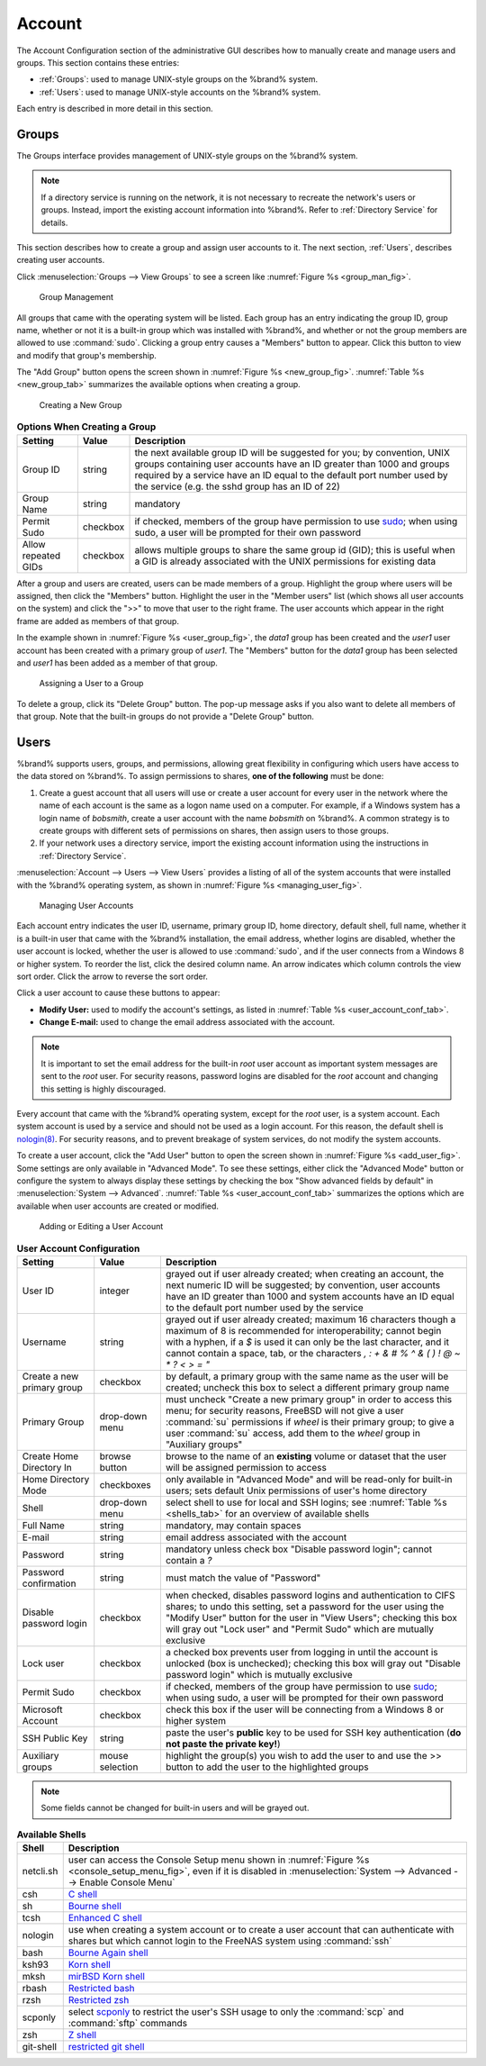 .. _Account:

Account
=======

The Account Configuration section of the administrative GUI describes
how to manually create and manage users and groups. This section
contains these entries:

* :ref:`Groups`: used to manage UNIX-style groups on the %brand%
  system.

* :ref:`Users`: used to manage UNIX-style accounts on the %brand%
  system.

Each entry is described in more detail in this section.

.. index:: Groups
.. _Groups:

Groups
------

The Groups interface provides management of UNIX-style groups on the
%brand% system.

.. note:: If a directory service is running on the network, it is not
   necessary to recreate the network's users or groups. Instead,
   import the existing account information into %brand%. Refer to
   :ref:`Directory Service` for details.

This section describes how to create a group and assign user
accounts to it. The next section, :ref:`Users`, describes creating
user accounts.

Click
:menuselection:`Groups --> View Groups`
to see a screen like
:numref:`Figure %s <group_man_fig>`.

.. _group_man_fig:

.. figure:: images/group1.png

   Group Management


All groups that came with the operating system will be listed. Each
group has an entry indicating the group ID, group name, whether or not
it is a built-in group which was installed with %brand%, and whether
or not the group members are allowed to use :command:`sudo`. Clicking
a group entry causes a "Members" button to appear. Click this button
to view and modify that group's membership.

.. index:: Add Group, New Group, Create Group

The "Add Group" button opens the screen shown in
:numref:`Figure %s <new_group_fig>`.
:numref:`Table %s <new_group_tab>`
summarizes the available options when creating a group.


.. _new_group_fig:

.. figure:: images/group2.png

   Creating a New Group


.. _new_group_tab:

.. table:: **Options When Creating a Group**

   +---------------------+-----------+--------------------------------------------------------------------------------------------------------------------------+
   | **Setting**         | **Value** | **Description**                                                                                                          |
   |                     |           |                                                                                                                          |
   |                     |           |                                                                                                                          |
   +=====================+===========+==========================================================================================================================+
   | Group ID            | string    | the next available group ID will be suggested for you; by convention, UNIX groups containing user accounts have an ID    |
   |                     |           | greater than 1000 and groups required by a service have an ID equal to the default port number used by the service (e.g. |
   |                     |           | the sshd group has an ID of 22)                                                                                          |
   |                     |           |                                                                                                                          |
   +---------------------+-----------+--------------------------------------------------------------------------------------------------------------------------+
   | Group Name          | string    | mandatory                                                                                                                |
   |                     |           |                                                                                                                          |
   +---------------------+-----------+--------------------------------------------------------------------------------------------------------------------------+
   | Permit Sudo         | checkbox  | if checked, members of the group have permission to use `sudo <http://www.sudo.ws/>`_; when using sudo, a user will be   |
   |                     |           | prompted for their own password                                                                                          |
   |                     |           |                                                                                                                          |
   +---------------------+-----------+--------------------------------------------------------------------------------------------------------------------------+
   | Allow repeated GIDs | checkbox  | allows multiple groups to share the same group id (GID); this is useful when a GID is already associated with the UNIX   |
   |                     |           | permissions for existing data                                                                                            |
   |                     |           |                                                                                                                          |
   +---------------------+-----------+--------------------------------------------------------------------------------------------------------------------------+


After a group and users are created, users can be made members
of a group. Highlight the group where users will be assigned, then
click the "Members" button. Highlight the user in the "Member users"
list (which shows all user accounts on the system) and click the ">>"
to move that user to the right frame. The user accounts which appear
in the right frame are added as members of that group.

In the example shown in
:numref:`Figure %s <user_group_fig>`,
the *data1* group has been created and the *user1* user account has
been created with a primary group of *user1*. The "Members" button for
the *data1* group has been selected and *user1* has been added as a
member of that group.


.. _user_group_fig:

.. figure:: images/group3.png

   Assigning a User to a Group


.. index:: Delete Group, Remove Group

To delete a group, click its "Delete Group" button. The pop-up message
asks if you also want to delete all members of that group. Note that
the built-in groups do not provide a "Delete Group" button.


.. index:: Users
.. _Users:

Users
-----

%brand% supports users, groups, and permissions, allowing great
flexibility in configuring which users have access to the data stored
on %brand%. To assign permissions to shares,
**one of the following** must be done:

#.  Create a guest account that all users will use or create a user
    account for every user in the network where the name of each
    account is the same as a logon name used on a computer. For
    example, if a Windows system has a login name of *bobsmith*,
    create a user account with the name *bobsmith* on %brand%.
    A common strategy is to create groups with different sets of
    permissions on shares, then assign users to those groups.

#.  If your network uses a directory service, import the existing
    account information using the instructions in
    :ref:`Directory Service`.

:menuselection:`Account --> Users --> View Users` provides a listing
of all of the system accounts that were installed with the %brand%
operating system, as shown in
:numref:`Figure %s <managing_user_fig>`.


.. _managing_user_fig:

.. figure:: images/user1a.png

   Managing User Accounts


Each account entry indicates the user ID, username, primary group ID,
home directory, default shell, full name, whether it is a
built-in user that came with the %brand% installation, the email
address, whether logins are disabled, whether the user
account is locked, whether the user is allowed to use
:command:`sudo`, and if the user connects from a Windows
8 or higher system. To reorder the list, click the desired column
name. An arrow indicates which column controls the view sort order.
Click the arrow to reverse the sort order.

Click a user account to cause these buttons to appear:

* **Modify User:** used to modify the account's settings, as listed
  in :numref:`Table %s <user_account_conf_tab>`.

* **Change E-mail:** used to change the email address associated with
  the account.

.. note:: It is important to set the email address for the built-in
   *root* user account as important system messages are sent to the
   *root* user. For security reasons, password logins are disabled for
   the *root* account and changing this setting is highly discouraged.

Every account that came with the %brand% operating system, except for
the *root* user, is a system account. Each system account is used by a
service and should not be used as a login account. For this reason,
the default shell is
`nologin(8) <http://www.freebsd.org/cgi/man.cgi?query=nologin>`_.
For security reasons, and to prevent breakage of system services, do
not modify the system accounts.

.. index:: Add User, Create User, New User

To create a user account, click the "Add User" button to open the
screen shown in
:numref:`Figure %s <add_user_fig>`.
Some settings are only available in "Advanced Mode". To see these
settings, either click the "Advanced Mode" button or configure the
system to always display these settings by checking the box
"Show advanced fields by default" in
:menuselection:`System --> Advanced`.
:numref:`Table %s <user_account_conf_tab>`
summarizes the options which are available when user accounts are
created or modified.


.. _add_user_fig:

.. figure:: images/user2.png

   Adding or Editing a User Account


.. _user_account_conf_tab:

.. table:: **User Account Configuration**

   +----------------------------+-----------------+-------------------------------------------------------------------------------------------------------------------------------------------------------+
   | **Setting**                | **Value**       | **Description**                                                                                                                                       |
   |                            |                 |                                                                                                                                                       |
   |                            |                 |                                                                                                                                                       |
   +============================+=================+=======================================================================================================================================================+
   | User ID                    | integer         | grayed out if user already created; when creating an account, the next numeric ID will be suggested; by                                               |
   |                            |                 | convention, user accounts have an ID greater than 1000 and system accounts have an ID equal to the default                                            |
   |                            |                 | port number used by the service                                                                                                                       |
   |                            |                 |                                                                                                                                                       |
   +----------------------------+-----------------+-------------------------------------------------------------------------------------------------------------------------------------------------------+
   | Username                   | string          | grayed out if user already created; maximum 16 characters though a maximum of 8 is recommended for interoperability; cannot begin with a hyphen, if   |
   |                            |                 | a *$* is used it can only be the last character, and it cannot contain a space, tab, or the characters                                                |
   |                            |                 | *, : + & # % ^ \ & ( ) ! @ ~ * ? < > = "*                                                                                                             |
   |                            |                 |                                                                                                                                                       |
   +----------------------------+-----------------+-------------------------------------------------------------------------------------------------------------------------------------------------------+
   | Create a new primary group | checkbox        | by default, a primary group with the same name as the user will be created; uncheck this box to select a                                              |
   |                            |                 | different primary group name                                                                                                                          |
   |                            |                 |                                                                                                                                                       |
   +----------------------------+-----------------+-------------------------------------------------------------------------------------------------------------------------------------------------------+
   | Primary Group              | drop-down menu  | must uncheck "Create a new primary group" in order to access this menu; for security reasons, FreeBSD will                                            |
   |                            |                 | not give a user :command:`su` permissions if *wheel* is their primary group; to give a user :command:`su` access, add them to the                     |
   |                            |                 | *wheel* group in "Auxiliary groups"                                                                                                                   |
   |                            |                 |                                                                                                                                                       |
   +----------------------------+-----------------+-------------------------------------------------------------------------------------------------------------------------------------------------------+
   | Create Home Directory In   | browse button   | browse to the name of an **existing** volume or dataset that the user will be assigned permission to access                                           |
   |                            |                 |                                                                                                                                                       |
   +----------------------------+-----------------+-------------------------------------------------------------------------------------------------------------------------------------------------------+
   | Home Directory Mode        | checkboxes      | only available in "Advanced Mode" and will be read-only for built-in users; sets default Unix permissions of user's                                   |
   |                            |                 | home directory                                                                                                                                        |
   |                            |                 |                                                                                                                                                       |
   +----------------------------+-----------------+-------------------------------------------------------------------------------------------------------------------------------------------------------+
   | Shell                      | drop-down menu  | select shell to use for local and SSH logins; see :numref:`Table %s <shells_tab>` for an overview of available shells                                 |
   |                            |                 |                                                                                                                                                       |
   +----------------------------+-----------------+-------------------------------------------------------------------------------------------------------------------------------------------------------+
   | Full Name                  | string          | mandatory, may contain spaces                                                                                                                         |
   |                            |                 |                                                                                                                                                       |
   +----------------------------+-----------------+-------------------------------------------------------------------------------------------------------------------------------------------------------+
   | E-mail                     | string          | email address associated with the account                                                                                                             |
   |                            |                 |                                                                                                                                                       |
   +----------------------------+-----------------+-------------------------------------------------------------------------------------------------------------------------------------------------------+
   | Password                   | string          | mandatory unless check box "Disable password login"; cannot contain a *?*                                                                             |
   |                            |                 |                                                                                                                                                       |
   +----------------------------+-----------------+-------------------------------------------------------------------------------------------------------------------------------------------------------+
   | Password confirmation      | string          | must match the value of "Password"                                                                                                                    |
   |                            |                 |                                                                                                                                                       |
   +----------------------------+-----------------+-------------------------------------------------------------------------------------------------------------------------------------------------------+
   | Disable password login     | checkbox        | when checked, disables password logins and authentication to CIFS shares; to undo this                                                                |
   |                            |                 | setting, set a password for the user using the "Modify User" button for the user in "View Users";                                                     |
   |                            |                 | checking this box will gray out "Lock user" and "Permit Sudo" which are mutually exclusive                                                            |
   |                            |                 |                                                                                                                                                       |
   +----------------------------+-----------------+-------------------------------------------------------------------------------------------------------------------------------------------------------+
   | Lock user                  | checkbox        | a checked box prevents user from logging in until the account is unlocked (box is unchecked); checking this                                           |
   |                            |                 | box will gray out "Disable password login" which is mutually exclusive                                                                                |
   |                            |                 |                                                                                                                                                       |
   +----------------------------+-----------------+-------------------------------------------------------------------------------------------------------------------------------------------------------+
   | Permit Sudo                | checkbox        | if checked, members of the group have permission to use `sudo <http://www.sudo.ws/>`_; when using sudo, a user will be prompted for their own         |
   |                            |                 | password                                                                                                                                              |
   |                            |                 |                                                                                                                                                       |
   +----------------------------+-----------------+-------------------------------------------------------------------------------------------------------------------------------------------------------+
   | Microsoft Account          | checkbox        | check this box if the user will be connecting from a Windows 8 or higher system                                                                       |
   |                            |                 |                                                                                                                                                       |
   +----------------------------+-----------------+-------------------------------------------------------------------------------------------------------------------------------------------------------+
   | SSH Public Key             | string          | paste the user's **public** key to be used for SSH key authentication                                                                                 |
   |                            |                 | (**do not paste the private key!**)                                                                                                                   |
   |                            |                 |                                                                                                                                                       |
   +----------------------------+-----------------+-------------------------------------------------------------------------------------------------------------------------------------------------------+
   | Auxiliary groups           | mouse selection | highlight the group(s) you wish to add the user to and use the >> button to add the user to the highlighted                                           |
   |                            |                 | groups                                                                                                                                                |
   |                            |                 |                                                                                                                                                       |
   +----------------------------+-----------------+-------------------------------------------------------------------------------------------------------------------------------------------------------+

.. note:: Some fields cannot be changed for built-in users and will be
   grayed out.


.. _shells_tab:

.. table:: **Available Shells**

   +--------------+----------------------------------------------------------------------------------------------------------------------+
   | **Shell**    | **Description**                                                                                                      |
   |              |                                                                                                                      |
   +==============+======================================================================================================================+
   | netcli.sh    | user can access the Console Setup menu shown in :numref:`Figure %s <console_setup_menu_fig>`, even if it is          |
   |              | disabled in :menuselection:`System --> Advanced --> Enable Console Menu`                                             |
   |              |                                                                                                                      |
   +--------------+----------------------------------------------------------------------------------------------------------------------+
   | csh          | `C shell <https://en.wikipedia.org/wiki/C_shell>`_                                                                   |
   |              |                                                                                                                      |
   +--------------+----------------------------------------------------------------------------------------------------------------------+
   | sh           | `Bourne shell <https://en.wikipedia.org/wiki/Bourne_shell>`_                                                         |
   |              |                                                                                                                      |
   +--------------+----------------------------------------------------------------------------------------------------------------------+
   | tcsh         | `Enhanced C shell <https://en.wikipedia.org/wiki/Tcsh>`_                                                             |
   |              |                                                                                                                      |
   +--------------+----------------------------------------------------------------------------------------------------------------------+
   | nologin      | use when creating a system account or to create a user account that can authenticate with shares but which cannot    |
   |              | login to the FreeNAS system using :command:`ssh`                                                                     |
   |              |                                                                                                                      |
   +--------------+----------------------------------------------------------------------------------------------------------------------+
   | bash         | `Bourne Again shell <https://en.wikipedia.org/wiki/Bash_%28Unix_shell%29>`_                                          |
   |              |                                                                                                                      |
   +--------------+----------------------------------------------------------------------------------------------------------------------+
   | ksh93        | `Korn shell <http://www.kornshell.com/>`_                                                                            |
   |              |                                                                                                                      |
   +--------------+----------------------------------------------------------------------------------------------------------------------+
   | mksh         | `mirBSD Korn shell <https://www.mirbsd.org/mksh.htm>`_                                                               |
   |              |                                                                                                                      |
   +--------------+----------------------------------------------------------------------------------------------------------------------+
   | rbash        | `Restricted bash <http://www.gnu.org/software/bash/manual/html_node/The-Restricted-Shell.html>`_                     |
   |              |                                                                                                                      |
   +--------------+----------------------------------------------------------------------------------------------------------------------+
   | rzsh         | `Restricted zsh <http://www.csse.uwa.edu.au/programming/linux/zsh-doc/zsh_14.html>`_                                 |
   |              |                                                                                                                      |
   +--------------+----------------------------------------------------------------------------------------------------------------------+
   | scponly      | select `scponly <https://github.com/scponly/scponly/wiki>`_ to restrict the user's SSH usage to only the             |
   |              | :command:`scp` and :command:`sftp` commands                                                                          |
   |              |                                                                                                                      |
   +--------------+----------------------------------------------------------------------------------------------------------------------+
   | zsh          | `Z shell <http://www.zsh.org/>`_                                                                                     |
   |              |                                                                                                                      |
   +--------------+----------------------------------------------------------------------------------------------------------------------+
   | git-shell    | `restricted git shell <http://git-scm.com/docs/git-shell>`_                                                          |
   |              |                                                                                                                      |
   +--------------+----------------------------------------------------------------------------------------------------------------------+
